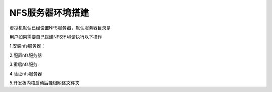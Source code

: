 .. vim: syntax=rst


NFS服务器环境搭建
~~~~~~~~~~~~~~~~~~~~~~~~~~~~~~

虚拟机默认已经设置NFS服务器，默认服务器目录是

.. code-block:: sh
   :emphasize-lines: 2
   :linenos:

    /home/book/nfs_rootfs

用户如果需要自己搭建NFS环境请执行以下操作

1.安装nfs服务器：

.. code-block:: sh
   :emphasize-lines: 2
   :linenos:

    sudo apt-get install nfs-kernel-server

2.配置nfs服务器

.. code-block:: sh
   :emphasize-lines: 2
   :linenos:

    sudo vim /etc/exports
    //修改内容如下：
	    /home/book/nfs_rootfs *(rw,nohide,insecure,no_subtree_check,async,no_root_squash)

3.重启nfs服务:

.. code-block:: sh
   :emphasize-lines: 2
   :linenos:

    sudo service nfs-kernel-server restart

4.验证nfs服务器

.. code-block:: sh
   :emphasize-lines: 2
   :linenos:

    sudo mount -t nfs 192.168.2.101:/home/book/nfs_rootfs /mnt

5.开发板内核启动后挂根网络文件夹

.. code-block:: sh
   :emphasize-lines: 2
   :linenos:

    mount -t nfs  192.168.2.101:/home/book/nfs_rootfs /mnt
